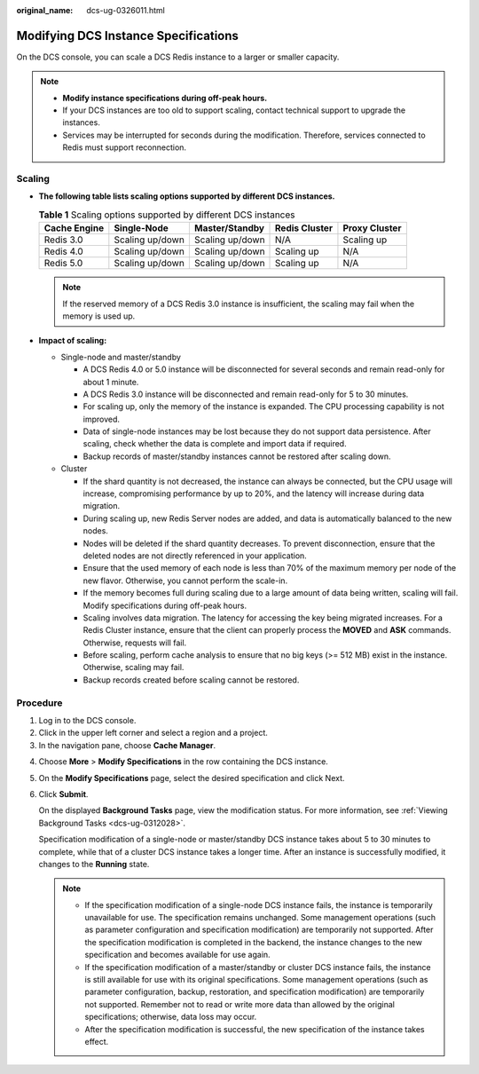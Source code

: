 :original_name: dcs-ug-0326011.html

.. _dcs-ug-0326011:

Modifying DCS Instance Specifications
=====================================

On the DCS console, you can scale a DCS Redis instance to a larger or smaller capacity.

.. note::

   -  **Modify instance specifications during off-peak hours.**
   -  If your DCS instances are too old to support scaling, contact technical support to upgrade the instances.
   -  Services may be interrupted for seconds during the modification. Therefore, services connected to Redis must support reconnection.

Scaling
-------

-  **The following table lists scaling options supported by different DCS instances.**

   .. table:: **Table 1** Scaling options supported by different DCS instances

      ============ =============== =============== ============= =============
      Cache Engine Single-Node     Master/Standby  Redis Cluster Proxy Cluster
      ============ =============== =============== ============= =============
      Redis 3.0    Scaling up/down Scaling up/down N/A           Scaling up
      Redis 4.0    Scaling up/down Scaling up/down Scaling up    N/A
      Redis 5.0    Scaling up/down Scaling up/down Scaling up    N/A
      ============ =============== =============== ============= =============

   .. note::

      If the reserved memory of a DCS Redis 3.0 instance is insufficient, the scaling may fail when the memory is used up.

-  **Impact of scaling:**

   -  Single-node and master/standby

      -  A DCS Redis 4.0 or 5.0 instance will be disconnected for several seconds and remain read-only for about 1 minute.
      -  A DCS Redis 3.0 instance will be disconnected and remain read-only for 5 to 30 minutes.
      -  For scaling up, only the memory of the instance is expanded. The CPU processing capability is not improved.
      -  Data of single-node instances may be lost because they do not support data persistence. After scaling, check whether the data is complete and import data if required.
      -  Backup records of master/standby instances cannot be restored after scaling down.

   -  Cluster

      -  If the shard quantity is not decreased, the instance can always be connected, but the CPU usage will increase, compromising performance by up to 20%, and the latency will increase during data migration.
      -  During scaling up, new Redis Server nodes are added, and data is automatically balanced to the new nodes.
      -  Nodes will be deleted if the shard quantity decreases. To prevent disconnection, ensure that the deleted nodes are not directly referenced in your application.
      -  Ensure that the used memory of each node is less than 70% of the maximum memory per node of the new flavor. Otherwise, you cannot perform the scale-in.
      -  If the memory becomes full during scaling due to a large amount of data being written, scaling will fail. Modify specifications during off-peak hours.
      -  Scaling involves data migration. The latency for accessing the key being migrated increases. For a Redis Cluster instance, ensure that the client can properly process the **MOVED** and **ASK** commands. Otherwise, requests will fail.
      -  Before scaling, perform cache analysis to ensure that no big keys (>= 512 MB) exist in the instance. Otherwise, scaling may fail.
      -  Backup records created before scaling cannot be restored.

Procedure
---------

#. Log in to the DCS console.
#. Click |image1| in the upper left corner and select a region and a project.
#. In the navigation pane, choose **Cache Manager**.

4. Choose **More** > **Modify Specifications** in the row containing the DCS instance.

5. On the **Modify Specifications** page, select the desired specification and click Next.

6. Click **Submit**.

   On the displayed **Background Tasks** page, view the modification status. For more information, see :ref:`Viewing Background Tasks <dcs-ug-0312028>`.

   Specification modification of a single-node or master/standby DCS instance takes about 5 to 30 minutes to complete, while that of a cluster DCS instance takes a longer time. After an instance is successfully modified, it changes to the **Running** state.

   .. note::

      -  If the specification modification of a single-node DCS instance fails, the instance is temporarily unavailable for use. The specification remains unchanged. Some management operations (such as parameter configuration and specification modification) are temporarily not supported. After the specification modification is completed in the backend, the instance changes to the new specification and becomes available for use again.
      -  If the specification modification of a master/standby or cluster DCS instance fails, the instance is still available for use with its original specifications. Some management operations (such as parameter configuration, backup, restoration, and specification modification) are temporarily not supported. Remember not to read or write more data than allowed by the original specifications; otherwise, data loss may occur.
      -  After the specification modification is successful, the new specification of the instance takes effect.

.. |image1| image:: /_static/images/en-us_image_0000001194523049.png
